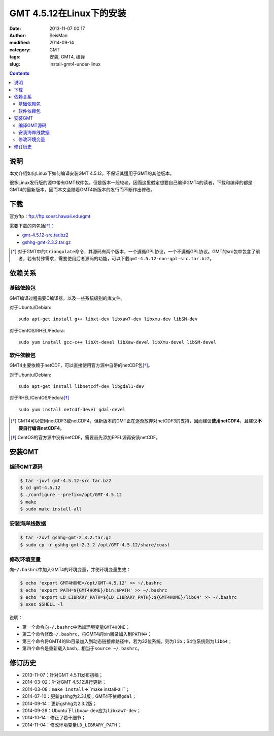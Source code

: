GMT 4.5.12在Linux下的安装
#########################

:date: 2013-11-07 00:17
:author: SeisMan
:modified: 2014-09-14
:category: GMT
:tags: 安装, GMT4, 编译
:slug: install-gmt4-under-linux

.. contents::

说明
====

本文介绍如何Linux下如何编译安装GMT 4.5.12，不保证其适用于GMT的其他版本。

很多Linux发行版的源中带有GMT软件包，但是版本一般较老，因而这里假定想要自己编译GMT4的读者，下载和编译的都是GMT4的最新版本，因而本文会随着GMT4新版本的发行而不断作出修改。

下载
====

官方ftp：ftp://ftp.soest.hawaii.edu/gmt

需要下载的包包括\ [*]_\ ：

- `gmt-4.5.12-src.tar.bz2 <ftp://ftp.soest.hawaii.edu/gmt/gmt-4.5.12-src.tar.bz2>`_
- `gshhg-gmt-2.3.2.tar.gz <ftp://ftp.soest.hawaii.edu/gmt/gshhg-gmt-2.3.2.tar.gz>`_

.. [*] 对于GMT中的\ ``triangulate``\ 命令，其源码有两个版本，一个遵循GPL协议，一个不遵循GPL协议。GMT的src包中包含了前者，若有特殊需求，需要使用后者源码的功能，可以下载\ ``gmt-4.5.12-non-gpl-src.tar.bz2``\ 。


依赖关系
========

基础依赖包
----------

GMT编译过程需要C编译器，以及一些系统级别的库文件。

对于Ubuntu/Debian::

    sudo apt-get install g++ libxt-dev libxaw7-dev libxmu-dev libSM-dev

对于CentOS/RHEL/Fedora::

    sudo yum install gcc-c++ libXt-devel libXaw-devel libXmu-devel libSM-devel

软件依赖包
----------

GMT4主要依赖于netCDF，可以直接使用官方源中自带的netCDF包\ [*]_\ 。

对于Ubuntu/Debian::

    sudo apt-get install libnetcdf-dev libgdal1-dev

对于RHEL/CentOS/Fedora\ [*]_\ ::

    sudo yum install netcdf-devel gdal-devel

.. [*] GMT4可以使用netCDF3或netCDF4，但新版本的GMT正在逐渐放弃对netCDF3的支持，因而建议\ **使用netCDF4**\ ，且建议\ **不要自行编译netCDF4**\ 。

.. [*] CentOS的官方源中没有netCDF，需要首先添加EPEL源再安装netCDF。

安装GMT
=======

编译GMT源码
-----------

.. code-block:: bash

 $ tar -jxvf gmt-4.5.12-src.tar.bz2
 $ cd gmt-4.5.12
 $ ./configure --prefix=/opt/GMT-4.5.12
 $ make
 $ sudo make install-all

安装海岸线数据
--------------

.. code-block:: bash

   $ tar -zxvf gshhg-gmt-2.3.2.tar.gz
   $ sudo cp -r gshhg-gmt-2.3.2 /opt/GMT-4.5.12/share/coast

修改环境变量
------------

向\ ``~/.bashrc``\ 中加入GMT4的环境变量，并使环境变量生效：

.. code-block:: bash

   $ echo 'export GMT4HOME=/opt/GMT-4.5.12' >> ~/.bashrc
   $ echo 'export PATH=${GMT4HOME}/bin:$PATH' >> ~/.bashrc
   $ echo 'export LD_LIBRARY_PATH=${LD_LIBRARY_PATH}:${GMT4HOME}/lib64' >> ~/.bashrc
   $ exec $SHELL -l

说明：

- 第一个命令向\ ``~/.bashrc``\ 中添加环境变量\ ``GMT4HOME``\ ；
- 第二个命令修改\ ``~/.bashrc``\ ，将GMT4的bin目录加入到\ ``PATH``\ 中；
- 第三个命令将GMT4的lib目录加入到动态链接库路径中，若为32位系统，则为\ ``lib``\ ；64位系统则为\ ``lib64``\ ；
- 第四个命令是重新载入bash，相当于\ ``source ~/.bashrc``\ 。

修订历史
========

- 2013-11-07：针对GMT 4.5.11发布初稿；
- 2014-03-02：针对GMT 4.5.12进行更新；
- 2014-03-08：``make install``->``make install-all``；
- 2014-07-10：更新gshhg为2.3.1版；GMT4不依赖\ ``gdal``\ ；
- 2014-09-14：更新gshhg为2.3.2版；
- 2014-09-26：Ubuntu下\ ``libxaw-dev``\ 应为\ ``libxaw7-dev``\ ；
- 2014-10-14：修正了若干细节；
- 2014-11-04：修改环境变量\ ``LD_LIBRARY_PATH``\ ；
